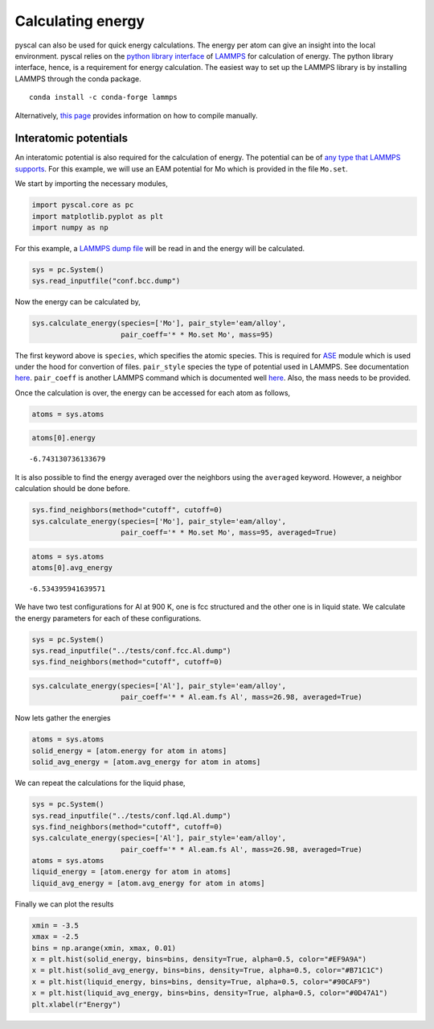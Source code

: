Calculating energy
------------------

pyscal can also be used for quick energy calculations. The energy per
atom can give an insight into the local environment. pyscal relies on
the `python library
interface <https://lammps.sandia.gov/doc/Python_library.html>`__ of
`LAMMPS <https://lammps.sandia.gov/>`__ for calculation of energy. The
python library interface, hence, is a requirement for energy
calculation. The easiest way to set up the LAMMPS library is by
installing LAMMPS through the conda package.

::

   conda install -c conda-forge lammps

Alternatively, `this
page <https://lammps.sandia.gov/doc/Python_head.html>`__ provides
information on how to compile manually.

Interatomic potentials
~~~~~~~~~~~~~~~~~~~~~~

An interatomic potential is also required for the calculation of energy.
The potential can be of `any type that LAMMPS
supports <https://lammps.sandia.gov/doc/pair_style.html>`__. For this
example, we will use an EAM potential for Mo which is provided in the
file ``Mo.set``.

We start by importing the necessary modules,

.. code:: python

    import pyscal.core as pc
    import matplotlib.pyplot as plt
    import numpy as np

For this example, a `LAMMPS dump
file <https://lammps.sandia.gov/doc/dump.html>`__ will be read in and
the energy will be calculated.

.. code:: python

    sys = pc.System()
    sys.read_inputfile("conf.bcc.dump")

Now the energy can be calculated by,

.. code:: python

    sys.calculate_energy(species=['Mo'], pair_style='eam/alloy', 
                         pair_coeff='* * Mo.set Mo', mass=95)

The first keyword above is ``species``, which specifies the atomic
species. This is required for `ASE <https://wiki.fysik.dtu.dk/ase/>`__
module which is used under the hood for convertion of files.
``pair_style`` species the type of potential used in LAMMPS. See
documentation `here <https://lammps.sandia.gov/doc/pair_style.html>`__.
``pair_coeff`` is another LAMMPS command which is documented well
`here <https://lammps.sandia.gov/doc/pair_coeff.html>`__. Also, the mass
needs to be provided.

Once the calculation is over, the energy can be accessed for each atom
as follows,

.. code:: python

    atoms = sys.atoms

.. code:: python

    atoms[0].energy




.. parsed-literal::

    -6.743130736133679



It is also possible to find the energy averaged over the neighbors using
the ``averaged`` keyword. However, a neighbor calculation should be done
before.

.. code:: python

    sys.find_neighbors(method="cutoff", cutoff=0)
    sys.calculate_energy(species=['Mo'], pair_style='eam/alloy', 
                         pair_coeff='* * Mo.set Mo', mass=95, averaged=True)

.. code:: python

    atoms = sys.atoms
    atoms[0].avg_energy




.. parsed-literal::

    -6.534395941639571



We have two test configurations for Al at 900 K, one is fcc structured
and the other one is in liquid state. We calculate the energy parameters
for each of these configurations.

.. code:: python

    sys = pc.System()
    sys.read_inputfile("../tests/conf.fcc.Al.dump")
    sys.find_neighbors(method="cutoff", cutoff=0)

.. code:: python

    sys.calculate_energy(species=['Al'], pair_style='eam/alloy', 
                         pair_coeff='* * Al.eam.fs Al', mass=26.98, averaged=True)

Now lets gather the energies

.. code:: python

    atoms = sys.atoms
    solid_energy = [atom.energy for atom in atoms]
    solid_avg_energy = [atom.avg_energy for atom in atoms]

We can repeat the calculations for the liquid phase,

.. code:: python

    sys = pc.System()
    sys.read_inputfile("../tests/conf.lqd.Al.dump")
    sys.find_neighbors(method="cutoff", cutoff=0)
    sys.calculate_energy(species=['Al'], pair_style='eam/alloy', 
                         pair_coeff='* * Al.eam.fs Al', mass=26.98, averaged=True)
    atoms = sys.atoms
    liquid_energy = [atom.energy for atom in atoms]
    liquid_avg_energy = [atom.avg_energy for atom in atoms]

Finally we can plot the results

.. code:: python

    xmin = -3.5
    xmax = -2.5
    bins = np.arange(xmin, xmax, 0.01)
    x = plt.hist(solid_energy, bins=bins, density=True, alpha=0.5, color="#EF9A9A")
    x = plt.hist(solid_avg_energy, bins=bins, density=True, alpha=0.5, color="#B71C1C")
    x = plt.hist(liquid_energy, bins=bins, density=True, alpha=0.5, color="#90CAF9")
    x = plt.hist(liquid_avg_energy, bins=bins, density=True, alpha=0.5, color="#0D47A1")
    plt.xlabel(r"Energy")


.. image:: figure_1.png

